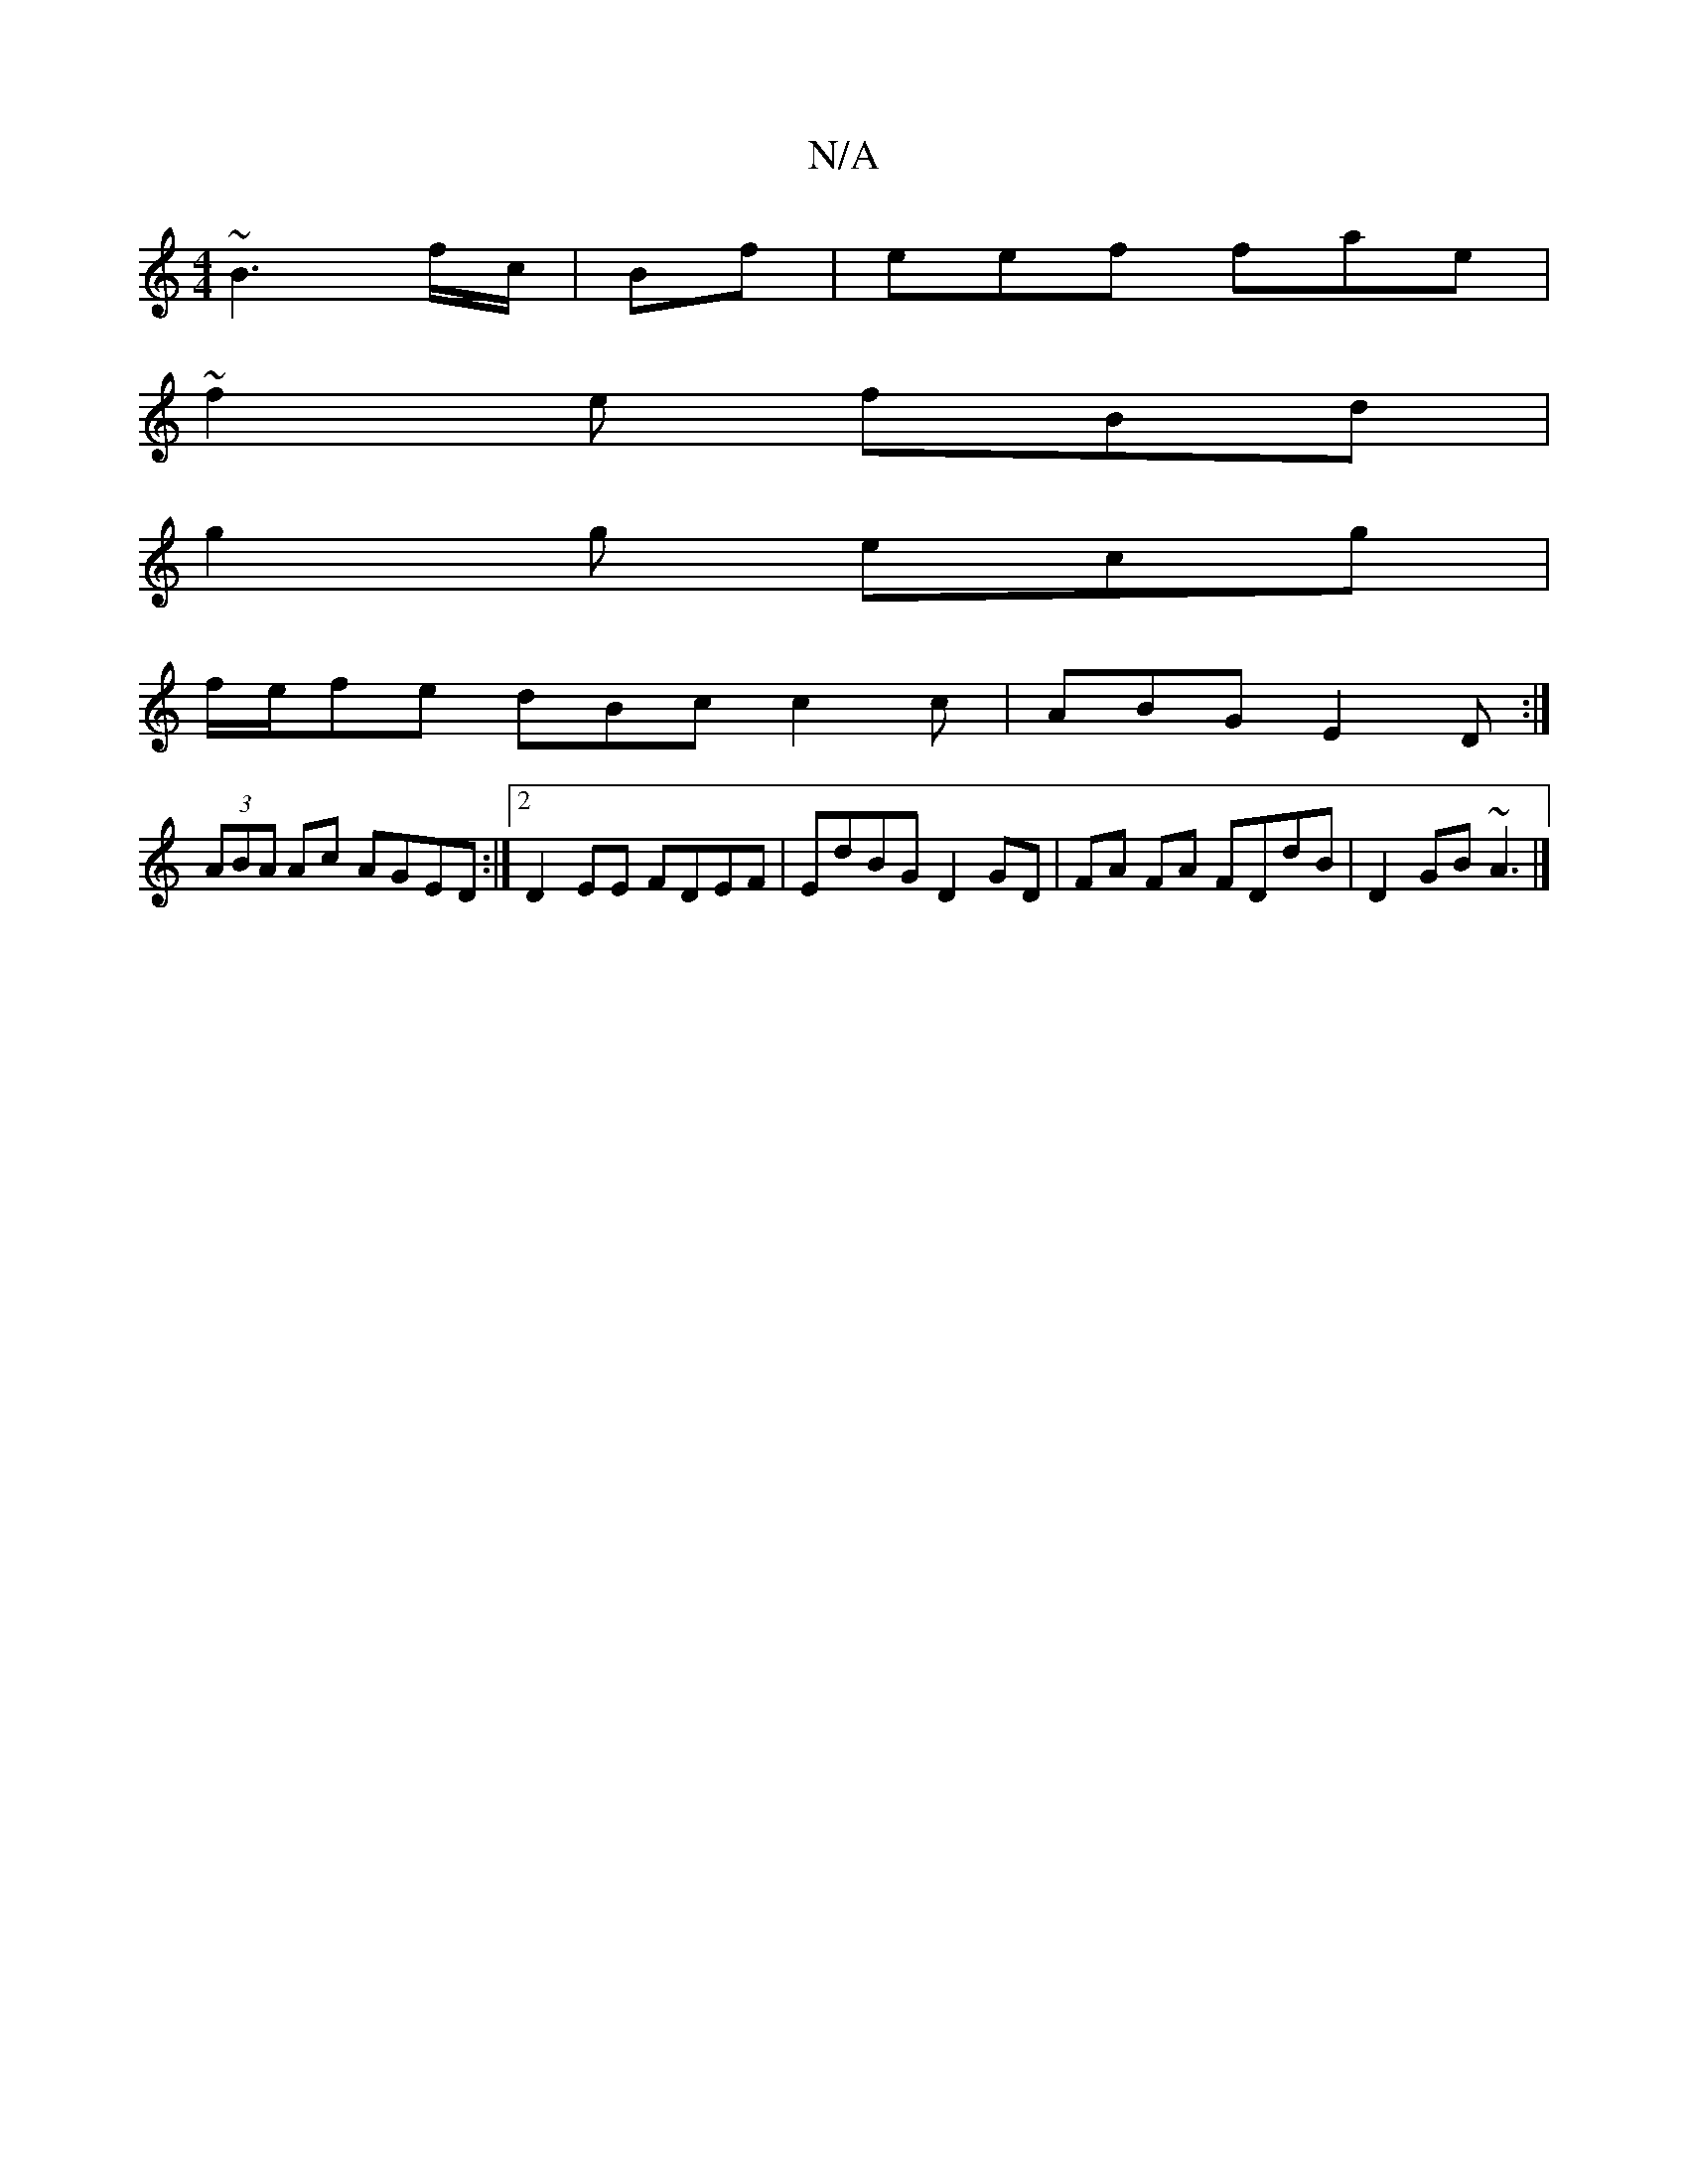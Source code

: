 X:1
T:N/A
M:4/4
R:N/A
K:Cmajor
~B3 f/c/| Bf | eef fae |
~f2 e fBd |
g2g ecg |
f/e/fe dBc c2 c | ABG E2 D :| 
(3ABA Ac AGED :|2 D2EE FDEF | EdBG D2 GD | FA FA FDdB | D2GB ~A3 |]

~A3|c2 e =c2 d | A3 FED ~A2c | d2 d eaa | eee dcd | B